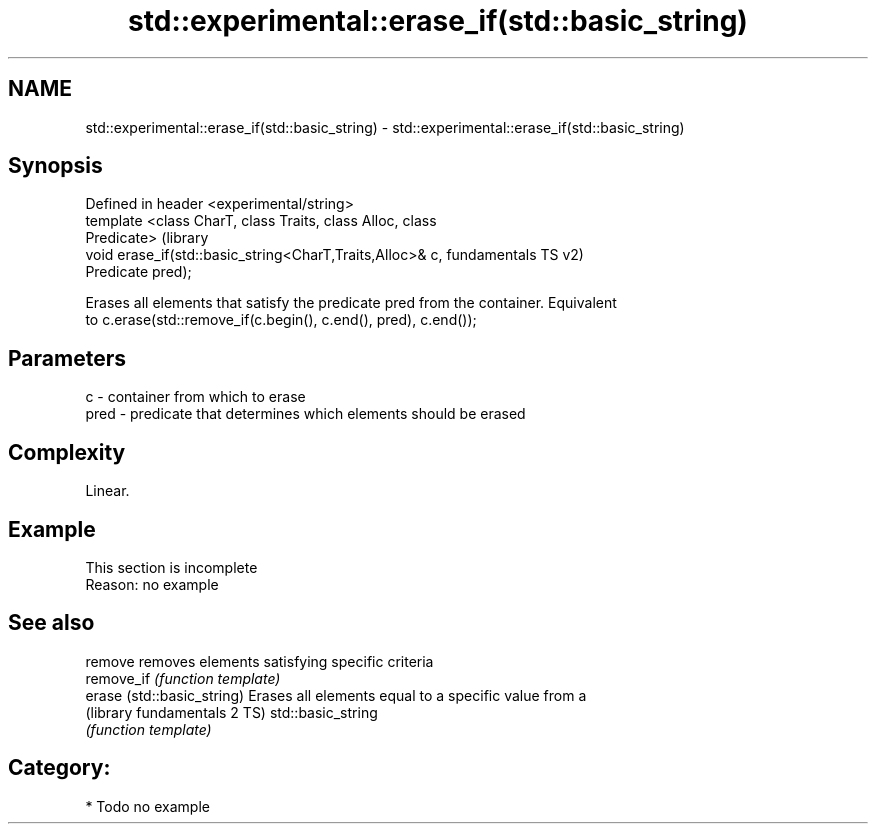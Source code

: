 .TH std::experimental::erase_if(std::basic_string) 3 "2018.03.28" "http://cppreference.com" "C++ Standard Libary"
.SH NAME
std::experimental::erase_if(std::basic_string) \- std::experimental::erase_if(std::basic_string)

.SH Synopsis
   Defined in header <experimental/string>
   template <class CharT, class Traits, class Alloc, class
   Predicate>                                                      (library
   void erase_if(std::basic_string<CharT,Traits,Alloc>& c,         fundamentals TS v2)
   Predicate pred);

   Erases all elements that satisfy the predicate pred from the container. Equivalent
   to c.erase(std::remove_if(c.begin(), c.end(), pred), c.end());

.SH Parameters

   c    - container from which to erase
   pred - predicate that determines which elements should be erased

.SH Complexity

   Linear.

.SH Example

    This section is incomplete
    Reason: no example

.SH See also

   remove                      removes elements satisfying specific criteria
   remove_if                   \fI(function template)\fP 
   erase (std::basic_string)   Erases all elements equal to a specific value from a
   (library fundamentals 2 TS) std::basic_string
                               \fI(function template)\fP 

.SH Category:

     * Todo no example

